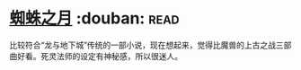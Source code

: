 * [[https://book.douban.com/subject/1958159/][蜘蛛之月]]    :douban::read:
比较符合“龙与地下城”传统的一部小说，现在想起来，觉得比魔兽的上古之战三部曲好看。死灵法师的设定有神秘感，所以很迷人。
